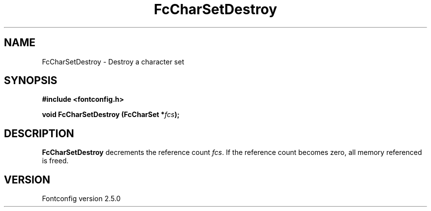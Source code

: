 .\" This manpage has been automatically generated by docbook2man 
.\" from a DocBook document.  This tool can be found at:
.\" <http://shell.ipoline.com/~elmert/comp/docbook2X/> 
.\" Please send any bug reports, improvements, comments, patches, 
.\" etc. to Steve Cheng <steve@ggi-project.org>.
.TH "FcCharSetDestroy" "3" "13 November 2007" "" ""

.SH NAME
FcCharSetDestroy \- Destroy a character set
.SH SYNOPSIS
.sp
\fB#include <fontconfig.h>
.sp
void FcCharSetDestroy (FcCharSet *\fIfcs\fB);
\fR
.SH "DESCRIPTION"
.PP
\fBFcCharSetDestroy\fR decrements the reference count 
\fIfcs\fR\&.  If the reference count becomes zero, all
memory referenced is freed.
.SH "VERSION"
.PP
Fontconfig version 2.5.0
